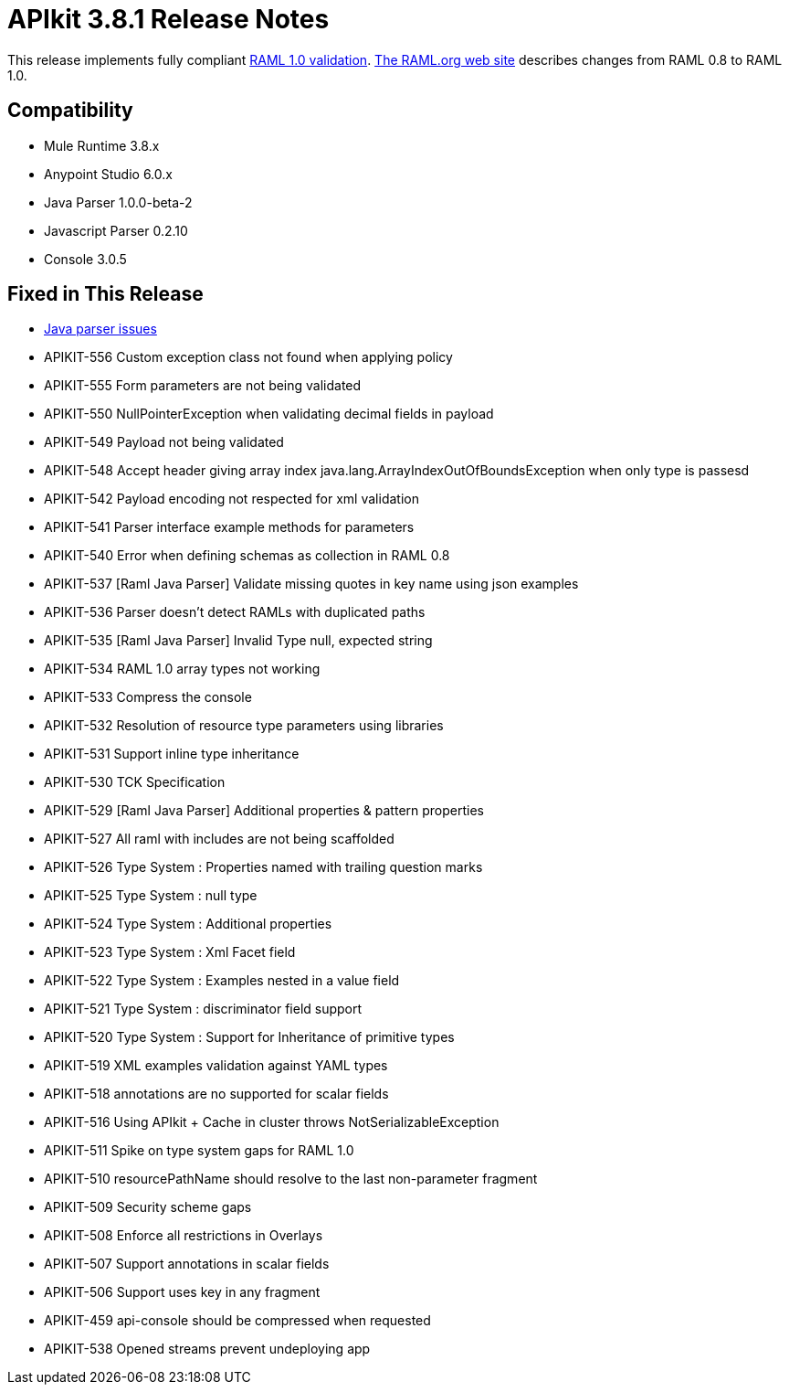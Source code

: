 = APIkit 3.8.1 Release Notes
:keywords: apikit, 3.8.1, release notes

This release implements fully compliant link:https://github.com/raml-org/raml-spec/blob/master/versions/raml-10/raml-10.md[RAML 1.0 validation]. link:https://github.com/raml-org/raml-spec/wiki/Breaking-Changes[The RAML.org web site] describes changes from RAML 0.8 to RAML 1.0.

== Compatibility

* Mule Runtime 3.8.x
* Anypoint Studio 6.0.x
* Java Parser 1.0.0-beta-2
* Javascript Parser 0.2.10
* Console 3.0.5

== Fixed in This Release

* link:https://github.com/raml-org/raml-java-parser/issues?q=is%3Aissue+is%3Aclosed+label%3Av2[Java parser issues]
* APIKIT-556 Custom exception class not found when applying policy
* APIKIT-555 Form parameters are not being validated
* APIKIT-550 NullPointerException when validating decimal fields in payload
* APIKIT-549 Payload not being validated
* APIKIT-548 Accept header giving array index java.lang.ArrayIndexOutOfBoundsException when only type is passesd
* APIKIT-542 Payload encoding not respected for xml validation
* APIKIT-541 Parser interface example methods for parameters
* APIKIT-540 Error when defining schemas as collection in RAML 0.8
* APIKIT-537 [Raml Java Parser] Validate missing quotes in key name using json examples
* APIKIT-536 Parser doesn't detect RAMLs with duplicated paths
* APIKIT-535 [Raml Java Parser] Invalid Type null, expected string
* APIKIT-534 RAML 1.0 array types not working
* APIKIT-533 Compress the console
* APIKIT-532 Resolution of resource type parameters using libraries
* APIKIT-531 Support inline type inheritance
* APIKIT-530 TCK Specification
* APIKIT-529 [Raml Java Parser] Additional properties & pattern properties
* APIKIT-527 All raml with includes are not being scaffolded
* APIKIT-526 Type System : Properties named with trailing question marks
* APIKIT-525 Type System : null type
* APIKIT-524 Type System : Additional properties
* APIKIT-523 Type System : Xml Facet field
* APIKIT-522 Type System : Examples nested in a value field
* APIKIT-521 Type System : discriminator field support
* APIKIT-520 Type System : Support for Inheritance of primitive types
* APIKIT-519 XML examples validation against YAML types
* APIKIT-518 annotations are no supported for scalar fields
* APIKIT-516 Using APIkit + Cache in cluster throws NotSerializableException
* APIKIT-511 Spike on type system gaps for RAML 1.0
* APIKIT-510 resourcePathName should resolve to the last non-parameter fragment
* APIKIT-509 Security scheme gaps
* APIKIT-508 Enforce all restrictions in Overlays
* APIKIT-507 Support annotations in scalar fields
* APIKIT-506 Support uses key in any fragment
* APIKIT-459 api-console should be compressed when requested
* APIKIT-538 Opened streams prevent undeploying app


